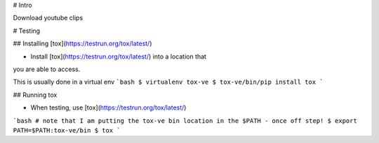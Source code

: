 # Intro

Download youtube clips

# Testing

## Installing [tox](https://testrun.org/tox/latest/)

* Install [tox](https://testrun.org/tox/latest/) into a location that
you are able to access.

This is usually done in a virtual env
```bash
$ virtualenv tox-ve
$ tox-ve/bin/pip install tox
```

## Running tox

* When testing, use [tox](https://testrun.org/tox/latest/)

```bash
# note that I am putting the tox-ve bin location in the $PATH - once off step!
$ export PATH=$PATH:tox-ve/bin
$ tox
```
